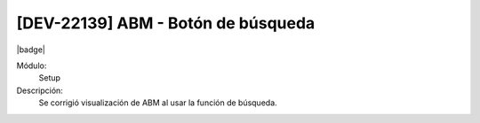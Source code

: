 [DEV-22139] ABM - Botón de búsqueda
====================================

|badge|

.. |badge| raw:: html
   
   <span style="background-color: #7c04de; color: white; padding: 4px 8px; border-radius: 4px;">Corrección</span>

Módulo: 
   Setup

Descripción: 
 Se corrigió visualización de ABM al usar la función de búsqueda.

.. versionchanged:: 10.230.0.0-LTS

